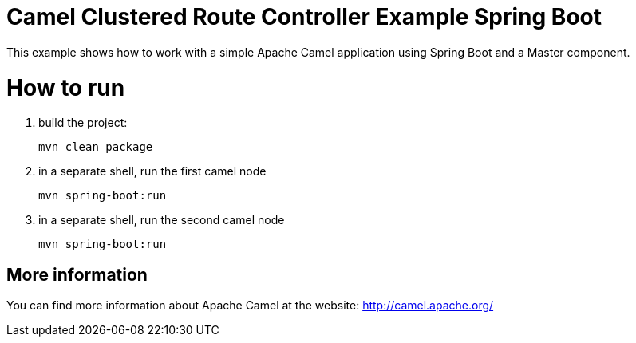 # Camel Clustered Route Controller Example Spring Boot

This example shows how to work with a simple Apache Camel application using Spring Boot and a Master component.

= How to run

1. build the project:
+
    mvn clean package

2. in a separate shell, run the first camel node
+
    mvn spring-boot:run

3. in a separate shell, run the second camel node
+
    mvn spring-boot:run

== More information

You can find more information about Apache Camel at the website: http://camel.apache.org/
